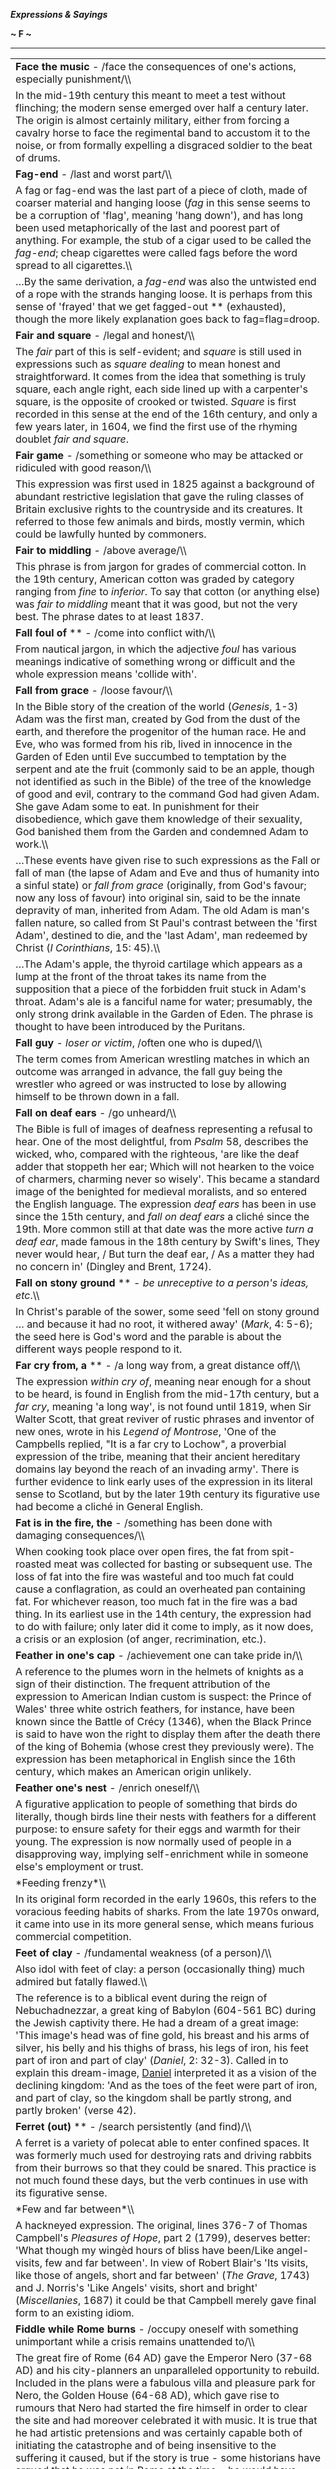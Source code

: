 */Expressions & Sayings/*

*~ F ~*

--------------

#+BEGIN_HTML
  <div align="center">
#+END_HTML

| *Face the music* - /face the consequences of one's actions, especially punishment/\\                                                                                                                                                                                                                                                                                                                                                                                                                                                                                                                                                                                                                                                                                                                                                                                                                                                                                                          |
|  In the mid-19th century this meant to meet a test without flinching; the modern sense emerged over half a century later. The origin is almost certainly military, either from forcing a cavalry horse to face the regimental band to accustom it to the noise, or from formally expelling a disgraced soldier to the beat of drums.                                                                                                                                                                                                                                                                                                                                                                                                                                                                                                                                                                                                                                                          |
| *Fag-end* - /last and worst part/\\                                                                                                                                                                                                                                                                                                                                                                                                                                                                                                                                                                                                                                                                                                                                                                                                                                                                                                                                                           |
|  A fag or fag-end was the last part of a piece of cloth, made of coarser material and hanging loose (/fag/ in this sense seems to be a corruption of 'flag', meaning 'hang down'), and has long been used metaphorically of the last and poorest part of anything. For example, the stub of a cigar used to be called the /fag-end/; cheap cigarettes were called fags before the word spread to all cigarettes.\\                                                                                                                                                                                                                                                                                                                                                                                                                                                                                                                                                                            |
|  ...By the same derivation, a /fag-end/ was also the untwisted end of a rope with the strands hanging loose. It is perhaps from this sense of 'frayed' that we get fagged-out ** (exhausted), though the more likely explanation goes back to fag=flag=droop.                                                                                                                                                                                                                                                                                                                                                                                                                                                                                                                                                                                                                                                                                                                                 |
| *Fair and square* - /legal and honest/\\                                                                                                                                                                                                                                                                                                                                                                                                                                                                                                                                                                                                                                                                                                                                                                                                                                                                                                                                                      |
|  The /fair/ part of this is self-evident; and /square/ is still used in expressions such as /square dealing/ to mean honest and straightforward. It comes from the idea that something is truly square, each angle right, each side lined up with a carpenter's square, is the opposite of crooked or twisted. /Square/ is first recorded in this sense at the end of the 16th century, and only a few years later, in 1604, we find the first use of the rhyming doublet /fair and square/.                                                                                                                                                                                                                                                                                                                                                                                                                                                                                                  |
| *Fair game* - /something or someone who may be attacked or ridiculed with good reason/\\                                                                                                                                                                                                                                                                                                                                                                                                                                                                                                                                                                                                                                                                                                                                                                                                                                                                                                      |
|  This expression was first used in 1825 against a background of abundant restrictive legislation that gave the ruling classes of Britain exclusive rights to the countryside and its creatures. It referred to those few animals and birds, mostly vermin, which could be lawfully hunted by commoners.                                                                                                                                                                                                                                                                                                                                                                                                                                                                                                                                                                                                                                                                                       |
| *Fair to middling* - /above average/\\                                                                                                                                                                                                                                                                                                                                                                                                                                                                                                                                                                                                                                                                                                                                                                                                                                                                                                                                                        |
|  This phrase is from jargon for grades of commercial cotton. In the 19th century, American cotton was graded by category ranging from /fine/ to /inferior/. To say that cotton (or anything else) was /fair to middling/ meant that it was good, but not the very best. The phrase dates to at least 1837.                                                                                                                                                                                                                                                                                                                                                                                                                                                                                                                                                                                                                                                                                    |
| *Fall foul of* ** - /come into conflict with/\\                                                                                                                                                                                                                                                                                                                                                                                                                                                                                                                                                                                                                                                                                                                                                                                                                                                                                                                                               |
|  From nautical jargon, in which the adjective /foul/ has various meanings indicative of something wrong or difficult and the whole expression means 'collide with'.                                                                                                                                                                                                                                                                                                                                                                                                                                                                                                                                                                                                                                                                                                                                                                                                                           |
| *Fall from grace* - /loose favour/\\                                                                                                                                                                                                                                                                                                                                                                                                                                                                                                                                                                                                                                                                                                                                                                                                                                                                                                                                                          |
|  In the Bible story of the creation of the world (/Genesis/, 1-3) Adam was the first man, created by God from the dust of the earth, and therefore the progenitor of the human race. He and Eve, who was formed from his rib, lived in innocence in the Garden of Eden until Eve succumbed to temptation by the serpent and ate the fruit (commonly said to be an apple, though not identified as such in the Bible) of the tree of the knowledge of good and evil, contrary to the command God had given Adam. She gave Adam some to eat. In punishment for their disobedience, which gave them knowledge of their sexuality, God banished them from the Garden and condemned Adam to work.\\                                                                                                                                                                                                                                                                                                |
|  ...These events have given rise to such expressions as the Fall or fall of man (the lapse of Adam and Eve and thus of humanity into a sinful state) or /fall from grace/ (originally, from God's favour; now any loss of favour) into original sin, said to be the innate depravity of man, inherited from Adam. The old Adam is man's fallen nature, so called from St Paul's contrast between the 'first Adam', destined to die, and the 'last Adam', man redeemed by Christ (/I Corinthians/, 15: 45).\\                                                                                                                                                                                                                                                                                                                                                                                                                                                                                  |
|  ...The Adam's apple, the thyroid cartilage which appears as a lump at the front of the throat takes its name from the supposition that a piece of the forbidden fruit stuck in Adam's throat. Adam's ale is a fanciful name for water; presumably, the only strong drink available in the Garden of Eden. The phrase is thought to have been introduced by the Puritans.                                                                                                                                                                                                                                                                                                                                                                                                                                                                                                                                                                                                                     |
| *Fall guy* - /loser or victim/, /often one who is duped/\\                                                                                                                                                                                                                                                                                                                                                                                                                                                                                                                                                                                                                                                                                                                                                                                                                                                                                                                                    |
|  The term comes from American wrestling matches in which an outcome was arranged in advance, the fall guy being the wrestler who agreed or was instructed to lose by allowing himself to be thrown down in a fall.                                                                                                                                                                                                                                                                                                                                                                                                                                                                                                                                                                                                                                                                                                                                                                            |
| *Fall on deaf ears* - /go unheard/\\                                                                                                                                                                                                                                                                                                                                                                                                                                                                                                                                                                                                                                                                                                                                                                                                                                                                                                                                                          |
|  The Bible is full of images of deafness representing a refusal to hear. One of the most delightful, from /Psalm/ 58, describes the wicked, who, compared with the righteous, 'are like the deaf adder that stoppeth her ear; Which will not hearken to the voice of charmers, charming never so wisely'. This became a standard image of the benighted for medieval moralists, and so entered the English language. The expression /deaf ears/ has been in use since the 15th century, and /fall on deaf ears/ a cliché since the 19th. More common still at that date was the more active /turn a deaf ear/, made famous in the 18th century by Swift's lines, They never would hear, / But turn the deaf ear, / As a matter they had no concern in' (Dingley and Brent, 1724).                                                                                                                                                                                                             |
| *Fall on stony ground* ** - /be unreceptive to a person's ideas, etc/.\\                                                                                                                                                                                                                                                                                                                                                                                                                                                                                                                                                                                                                                                                                                                                                                                                                                                                                                                      |
|  In Christ's parable of the sower, some seed 'fell on stony ground ... and because it had no root, it withered away' (/Mark/, 4: 5-6); the seed here is God's word and the parable is about the different ways people respond to it.                                                                                                                                                                                                                                                                                                                                                                                                                                                                                                                                                                                                                                                                                                                                                          |
| *Far cry from, a* ** - /a long way from, a great distance off/\\                                                                                                                                                                                                                                                                                                                                                                                                                                                                                                                                                                                                                                                                                                                                                                                                                                                                                                                              |
|  The expression /within cry of/, meaning near enough for a shout to be heard, is found in English from the mid-17th century, but a /far cry/, meaning 'a long way', is not found until 1819, when Sir Walter Scott, that great reviver of rustic phrases and inventor of new ones, wrote in his /Legend of Montrose/, 'One of the Campbells replied, "It is a far cry to Lochow", a proverbial expression of the tribe, meaning that their ancient hereditary domains lay beyond the reach of an invading army'. There is further evidence to link early uses of the expression in its literal sense to Scotland, but by the later 19th century its figurative use had become a cliché in General English.                                                                                                                                                                                                                                                                                    |
| *Fat is in the fire, the* - /something has been done with damaging consequences/\\                                                                                                                                                                                                                                                                                                                                                                                                                                                                                                                                                                                                                                                                                                                                                                                                                                                                                                            |
|  When cooking took place over open fires, the fat from spit-roasted meat was collected for basting or subsequent use. The loss of fat into the fire was wasteful and too much fat could cause a conflagration, as could an overheated pan containing fat. For whichever reason, too much fat in the fire was a bad thing. In its earliest use in the 14th century, the expression had to do with failure; only later did it come to imply, as it now does, a crisis or an explosion (of anger, recrimination, etc.).                                                                                                                                                                                                                                                                                                                                                                                                                                                                          |
| *Feather in one's cap* - /achievement one can take pride in/\\                                                                                                                                                                                                                                                                                                                                                                                                                                                                                                                                                                                                                                                                                                                                                                                                                                                                                                                                |
|  A reference to the plumes worn in the helmets of knights as a sign of their distinction. The frequent attribution of the expression to American Indian custom is suspect: the Prince of Wales' three white ostrich feathers, for instance, have been known since the Battle of Crécy (1346), when the Black Prince is said to have won the right to display them after the death there of the king of Bohemia (whose crest they previously were). The expression has been metaphorical in English since the 16th century, which makes an American origin unlikely.                                                                                                                                                                                                                                                                                                                                                                                                                           |
| *Feather one's nest* - /enrich oneself/\\                                                                                                                                                                                                                                                                                                                                                                                                                                                                                                                                                                                                                                                                                                                                                                                                                                                                                                                                                     |
|  A figurative application to people of something that birds do literally, though birds line their nests with feathers for a different purpose: to ensure safety for their eggs and warmth for their young. The expression is now normally used of people in a disapproving way, implying self-enrichment while in someone else's employment or trust.                                                                                                                                                                                                                                                                                                                                                                                                                                                                                                                                                                                                                                         |
| *Feeding frenzy*\\                                                                                                                                                                                                                                                                                                                                                                                                                                                                                                                                                                                                                                                                                                                                                                                                                                                                                                                                                                            |
|  In its original form recorded in the early 1960s, this refers to the voracious feeding habits of sharks. From the late 1970s onward, it came into use in its more general sense, which means furious commercial competition.                                                                                                                                                                                                                                                                                                                                                                                                                                                                                                                                                                                                                                                                                                                                                                 |
| *Feet of clay* - /fundamental weakness (of a person)/\\                                                                                                                                                                                                                                                                                                                                                                                                                                                                                                                                                                                                                                                                                                                                                                                                                                                                                                                                       |
|  Also idol with feet of clay: a person (occasionally thing) much admired but fatally flawed.\\                                                                                                                                                                                                                                                                                                                                                                                                                                                                                                                                                                                                                                                                                                                                                                                                                                                                                                |
|  The reference is to a biblical event during the reign of Nebuchadnezzar, a great king of Babylon (604-561 BC) during the Jewish captivity there. He had a dream of a great image: 'This image's head was of fine gold, his breast and his arms of silver, his belly and his thighs of brass, his legs of iron, his feet part of iron and part of clay' (/Daniel/, 2: 32-3). Called in to explain this dream-image, [[http://users.tinyonline.co.uk/gswithenbank/sayingsd.htm#Daniel%20in%20the%20lion's%20den][Daniel]] interpreted it as a vision of the declining kingdom: 'And as the toes of the feet were part of iron, and part of clay, so the kingdom shall be partly strong, and partly broken' (verse 42).                                                                                                                                                                                                                                                                         |
| *Ferret (out)* ** - /search persistently (and find)/\\                                                                                                                                                                                                                                                                                                                                                                                                                                                                                                                                                                                                                                                                                                                                                                                                                                                                                                                                        |
|  A ferret is a variety of polecat able to enter confined spaces. It was formerly much used for destroying rats and driving rabbits from their burrows so that they could be snared. This practice is not much found these days, but the verb continues in use with its figurative sense.                                                                                                                                                                                                                                                                                                                                                                                                                                                                                                                                                                                                                                                                                                      |
| *Few and far between*\\                                                                                                                                                                                                                                                                                                                                                                                                                                                                                                                                                                                                                                                                                                                                                                                                                                                                                                                                                                       |
|  A hackneyed expression. The original, lines 376-7 of Thomas Campbell's /Pleasures of Hope/, part 2 (1799), deserves better: 'What though my wingèd hours of bliss have been/Like angel-visits, few and far between'. In view of Robert Blair's 'Its visits, like those of angels, short and far between' (/The Grave/, 1743) and J. Norris's 'Like Angels' visits, short and bright' (/Miscellanies/, 1687) it could be that Campbell merely gave final form to an existing idiom.                                                                                                                                                                                                                                                                                                                                                                                                                                                                                                           |
| *Fiddle while Rome burns* - /occupy oneself with something unimportant while a crisis remains unattended to/\\                                                                                                                                                                                                                                                                                                                                                                                                                                                                                                                                                                                                                                                                                                                                                                                                                                                                                |
|  The great fire of Rome (64 AD) gave the Emperor Nero (37-68 AD) and his city-planners an unparalleled opportunity to rebuild. Included in the plans were a fabulous villa and pleasure park for Nero, the Golden House (64-68 AD), which gave rise to rumours that Nero had started the fire himself in order to clear the site and had moreover celebrated it with music. It is true that he had artistic pretensions and was certainly capable both of initiating the catastrophe and of being insensitive to the suffering it caused, but if the story is true - some historians have argued that he was not in Rome at the time - he would have played a lyre (forerunner of the modern violin and used as an accompaniment to song), not a fiddle.                                                                                                                                                                                                                                      |
| *Field-day* - /period of excitement, success and freedom from restraint/\\                                                                                                                                                                                                                                                                                                                                                                                                                                                                                                                                                                                                                                                                                                                                                                                                                                                                                                                    |
|  This is now not quite what the original was - a day on which troops, after much training and practice, were drawn up for review and exercise in field (i.e. battlefield) tactics and manoeuvres, watched by high-ranking officers and other visitors, in what was intended to be a brilliant and noisy display with plenty of dashing movement.                                                                                                                                                                                                                                                                                                                                                                                                                                                                                                                                                                                                                                              |
| *Fifth column* - /traitors; people within a country, organisation, etc. who secretly work against it/\\                                                                                                                                                                                                                                                                                                                                                                                                                                                                                                                                                                                                                                                                                                                                                                                                                                                                                       |
|  Popularised by Ernest Hemingway's play /The Fifth Column/ (1938), the expression was first used two years previously in a radio broadcast by the fascist General Mola during the Spanish Civil War. While besieging Madrid with an army of four columns of troops he claimed that he also had a 'fifth column' in the shape of the citizens of the city who were ready to rise up in his support.                                                                                                                                                                                                                                                                                                                                                                                                                                                                                                                                                                                            |
| *Fight like Kilkenny cats* - /fight to the end, with no holds barred/\\                                                                                                                                                                                                                                                                                                                                                                                                                                                                                                                                                                                                                                                                                                                                                                                                                                                                                                                       |
|  The connection between fighting and Kilkenny cats is obscure, From the Norman period until 1843, the Irish town of Kilkenny was divided into Englishtown and Irishtown, with much strife between the two. One theory harks back to a legendary battle between a thousand cats from Kilkenny and a thousand cats from other parts of Ireland. In the night-long battle all the Kilkenny cats survived victorious, while all the others perished. Another more popular theory dates from about 1800, when Kilkenny was occupied by a group of Hessian mercenaries in British government service, some of whom, bored and with nothing better to do, tied two cats to a clothes line by their tails and sat back to enjoy the feline fight. The soldiers had no time to release the cats when an officer approached to investigate the noise, so they cut the animals free by severing their tails. The officer was told that the cats had fought so fiercely that only their tails remained.   |
| *Fill/Fit the bill* - /meet the requirements/\\                                                                                                                                                                                                                                                                                                                                                                                                                                                                                                                                                                                                                                                                                                                                                                                                                                                                                                                                               |
|  /Bill/ here means poster, as it often does. The whole expression originated in America, where a famous performer whose name appeared in large letters on a theatre-bill to the exclusion of all others literally 'filled' the bill. The meaning (originally, 'have importance') shifted over the years, as frequently happens, as the phrase moved from theatrical circles that understood its origins to a wider public which did not.                                                                                                                                                                                                                                                                                                                                                                                                                                                                                                                                                      |
| *Filthy lucre* ** - /money/\\                                                                                                                                                                                                                                                                                                                                                                                                                                                                                                                                                                                                                                                                                                                                                                                                                                                                                                                                                                 |
|  Now a jocular term, it is from the Bible (/Titus/, 1: 11) where it is a translation of the Greek for 'dishonourable gain'. /Lucre/ is obsolete, though /lucrative/ (providing gain) is still common.                                                                                                                                                                                                                                                                                                                                                                                                                                                                                                                                                                                                                                                                                                                                                                                         |
| *Fingers crossed* - /hoping for luck or a happy outcome/\\                                                                                                                                                                                                                                                                                                                                                                                                                                                                                                                                                                                                                                                                                                                                                                                                                                                                                                                                    |
|  Crossing one's fingers is a quick and easy way of making the sign of the cross to shield oneself from diabolic powers. It is also easy to keep them crossed, thus ensuring lasting protection from the devil's tricks.                                                                                                                                                                                                                                                                                                                                                                                                                                                                                                                                                                                                                                                                                                                                                                       |
| *Firing on all cylinders* - /working or operating at full strength/\\                                                                                                                                                                                                                                                                                                                                                                                                                                                                                                                                                                                                                                                                                                                                                                                                                                                                                                                         |
|  Literally used of an internal combustion engine.                                                                                                                                                                                                                                                                                                                                                                                                                                                                                                                                                                                                                                                                                                                                                                                                                                                                                                                                             |
| *First-rate* ** - /of the best quality/\\                                                                                                                                                                                                                                                                                                                                                                                                                                                                                                                                                                                                                                                                                                                                                                                                                                                                                                                                                     |
|  Warships used to be classified according to six divisions called 'rates', in the sense of kinds or sorts, depending on the number of guns they carried. A ship 'of the first rate' belonged to the highest of these divisions and was therefore among the most powerful. This phrase became shorter as it passed from naval into general use.                                                                                                                                                                                                                                                                                                                                                                                                                                                                                                                                                                                                                                                |
| *Fit as a fiddle* - /in very good health/\\                                                                                                                                                                                                                                                                                                                                                                                                                                                                                                                                                                                                                                                                                                                                                                                                                                                                                                                                                   |
|  /Fit/ has had this sense of 'in good condition' only since the 19th century. Before that, it meant only 'convenient, becoming, right and proper' (i.e. fitting), which explains why the earliest recorded form of this expression (1595) is 'as right as a fiddle'. One can only guess why a fiddle was thought to be particularly fit in this sense: perhaps because it was a piece of skilled craftsmanship and therefore to be admired, or because its playing required dexterity. People used to say that a person who was liked had a face 'made of a fiddle': they meant that it was always wreathed in smiles, as a fiddle has a much-curled shape. The origins of the modern expression probably lie somewhere among these associations, assisted - as is often the case with popular expressions - by alliteration.                                                                                                                                                                 |
| *Flavour of the month* - /something temporarily in fashion or popularity/\\                                                                                                                                                                                                                                                                                                                                                                                                                                                                                                                                                                                                                                                                                                                                                                                                                                                                                                                   |
|  American ice cream parlours, certainly by the 1950s, encouraged their customers to eat more (by lowering the price in a promotion) and try new flavours (by featuring a less known one) with a /flavour of the month/. This has been a widespread marketing ploy in recent decades in many fields.                                                                                                                                                                                                                                                                                                                                                                                                                                                                                                                                                                                                                                                                                           |
| *Flea in one's ear, (get) a* ** - /(receive a verbal rebuke/\\                                                                                                                                                                                                                                                                                                                                                                                                                                                                                                                                                                                                                                                                                                                                                                                                                                                                                                                                |
|  From the discomfort experienced by animals, especially dogs and cats scratching themselves to relieve the irritation of fleas biting or moving inside their ears. There is an obvious metaphorical link between the unpleasantness of such a nuisance and that of a word or rebuke in a person's ear.\\                                                                                                                                                                                                                                                                                                                                                                                                                                                                                                                                                                                                                                                                                      |
|  ...A flea-bite (trifling matter), on the other hand, is of little consequence compared with the bites of other creatures.                                                                                                                                                                                                                                                                                                                                                                                                                                                                                                                                                                                                                                                                                                                                                                                                                                                                    |
| *Flea market*\\                                                                                                                                                                                                                                                                                                                                                                                                                                                                                                                                                                                                                                                                                                                                                                                                                                                                                                                                                                               |
|  The origin of this term, which first appeared in English in the 1920's, most probably lies in Paris, where /Le Marche aux Puces/ (literally, 'market of the fleas') was a popular shopping venue. /Le Marche aux Puces/ took its name from the semi-humorous (and probably at least partly accurate) popular perception that the market's ragtag goods were more than likely to be infested with fleas.                                                                                                                                                                                                                                                                                                                                                                                                                                                                                                                                                                                      |
| *Flog a dead horse* - /act to no good effect, often on something that is already settled, worn-out, etc./\\                                                                                                                                                                                                                                                                                                                                                                                                                                                                                                                                                                                                                                                                                                                                                                                                                                                                                   |
|  Because a dead horse was useless and could no longer be worked for profit, seamen used to describe as 'dead-horse time' the period of usually a month for which they were paid in advance when signing on. Perhaps having spent all the money before setting sail, they felt they were then working for nothing. Be that as it may, they certainly celebrated the end of the dead-horse month and the beginning of a new pay period by parading an effigy of a horse round the ship or hauling one up a mast.\\                                                                                                                                                                                                                                                                                                                                                                                                                                                                              |
|  /...Flogging a dead horse/ was therefore working (expending energy, as one does in flogging) for nothing, so to speak. Or perhaps officers, who had the power to punish seamen by flogging, used the term to describe their exasperation: getting good or extra work out of a crew that was still working off its dead-horse time was /flogging the dead horse/.                                                                                                                                                                                                                                                                                                                                                                                                                                                                                                                                                                                                                             |
| *Flotsam and jetsam* - /odds and ends/\\                                                                                                                                                                                                                                                                                                                                                                                                                                                                                                                                                                                                                                                                                                                                                                                                                                                                                                                                                      |
|  This expression comes from ancient maritime law, where flotsam, from the French /floter/, to float, is salvage found floating on the waves, and jetsam, a shortening of jettison, that which has been deliberately thrown overboard. By the 19th century this had come to be a cliché for odds and ends, with terms such as /human flotsam/, a popular term to describe the outcasts of society in modern times.                                                                                                                                                                                                                                                                                                                                                                                                                                                                                                                                                                             |
| *Flutter the dovecotes* - /cause an outburst of anxiety or excitement/\\                                                                                                                                                                                                                                                                                                                                                                                                                                                                                                                                                                                                                                                                                                                                                                                                                                                                                                                      |
|  This may have been an everyday expression when pigeons were much eaten as food, dovecotes were common and a disturbance would cause their occupants to flutter away, or it may have been invented by Shakespeare: 'like an eagle in a dove-cote I/Fluttered your Volscians' (/Coriolanus/, V, 6, lines 115-6).                                                                                                                                                                                                                                                                                                                                                                                                                                                                                                                                                                                                                                                                               |
| *Fly a kite* - /express an opinion or proposal to test opinion and gauge opposition or support/\\                                                                                                                                                                                                                                                                                                                                                                                                                                                                                                                                                                                                                                                                                                                                                                                                                                                                                             |
|  /Kite/ used to be stock exchange and commercial slang for an accommodation bill, a bill of exchange not representing an actual commercial transaction but drawn up for the purpose of raising money on credit with no capital as security. A person who raised funds in this way was therefore said to be /flying a kite/. The modern meaning, however, does not appear to relate to this but to be a separate metaphor from the idea of 'seeing how the wind blows' (which is what one does in flying a real kite), i.e. finding out in what direction things are tending.                                                                                                                                                                                                                                                                                                                                                                                                                  |
| *Fly-by-night* - /unreliable or untrustworthy person/\\                                                                                                                                                                                                                                                                                                                                                                                                                                                                                                                                                                                                                                                                                                                                                                                                                                                                                                                                       |
|  The term goes back to the idea of witches flying on their broomsticks by night and has had a number of meanings over the centuries (e.g. a wheeled sedan chair in Regency times). The current meaning has to do with fleeing overnight, the sort of thing a swindler might do. Indeed the term is sometimes used for a defaulting debtor.                                                                                                                                                                                                                                                                                                                                                                                                                                                                                                                                                                                                                                                    |
| *Fly in the face of* - /go against accepted wisdom, knowledge or common practice/\\                                                                                                                                                                                                                                                                                                                                                                                                                                                                                                                                                                                                                                                                                                                                                                                                                                                                                                           |
|  An expression in use from the 19th century and probably even earlier, from falconry, where the allusion is to a falcon or other bird of prey flying at the face of its master instead of settling on the falconer's gauntlet.                                                                                                                                                                                                                                                                                                                                                                                                                                                                                                                                                                                                                                                                                                                                                                |
| *Fly in the ointment* ** - /small disadvantage in otherwise happy circumstances/\\                                                                                                                                                                                                                                                                                                                                                                                                                                                                                                                                                                                                                                                                                                                                                                                                                                                                                                            |
|  An Old Testament allusion from about the 4th century BC: 'Dead flies cause the ointment of the apothecary to send forth a stinking savour: so doth a little folly him that is in reputation for wisdom and honour' (/Ecclesiastes/, 10: 1).                                                                                                                                                                                                                                                                                                                                                                                                                                                                                                                                                                                                                                                                                                                                                  |
| *Fly off the handle* - /lose one's temper/\\                                                                                                                                                                                                                                                                                                                                                                                                                                                                                                                                                                                                                                                                                                                                                                                                                                                                                                                                                  |
|  Either from the loss of control, and possible danger, when the head of an axe works loose and flies off the handle as the axe is swung, or from the user's exasperation when this happens - as was likely when axe-handles were home-made in American pioneering days. It is one of several expressions reflecting that country's comparatively recent history of forest clearance as a prerequisite of settlement and farming.                                                                                                                                                                                                                                                                                                                                                                                                                                                                                                                                                              |
| *Flying saucer* - /unidentified flying object/\\                                                                                                                                                                                                                                                                                                                                                                                                                                                                                                                                                                                                                                                                                                                                                                                                                                                                                                                                              |
|  The modern phenomenon of UFO sightings dates to 1947. Curiously, before this date no one ever reported seeing such an object. There were science fiction tales of alien beings, but the phenomenon of 'sighting' them did not exist.\\                                                                                                                                                                                                                                                                                                                                                                                                                                                                                                                                                                                                                                                                                                                                                       |
|  ...All that changed on 24 June 1947. On that day, American pilot Kenneth Arnold reported seeing several high-speed unidentified flying objects near Mount Rainier in Washington state. On 8 July, the world was introduced to the term /flying saucer/ by journalists who were describing Arnold's sighting and the spate of copycat sightings that followed in its wake.\\                                                                                                                                                                                                                                                                                                                                                                                                                                                                                                                                                                                                                  |
|  ...Interestingly, Arnold never claimed to have seen saucer-shaped objects. The objects he described were more like a boomerang or flying wing. The term arose because Arnold described the motion of the objects to reporters as erratic, 'like a saucer if you skip it across the water.' Oregon journalist Bill Bequette, who first interviewed Arnold, misinterpreted this to mean the objects were saucer-shaped. Bequette filed his story with the Associated Press and soon newspapers across America were telling the tale of the 'flying disks.' Two weeks later, the /London Times/ was the first to actually use the term /flying saucer/.\\                                                                                                                                                                                                                                                                                                                                       |
|  ...Arnold tried to correct the error, but it was too late. The idea of saucer-shaped alien craft had wormed its way into the public consciousness and subsequent 'sightings' dutifully conformed to the saucer-shaped prototype of a proper alien craft.                                                                                                                                                                                                                                                                                                                                                                                                                                                                                                                                                                                                                                                                                                                                     |
| *Fool's gold* - /false prospect of wealth; swindle/\\                                                                                                                                                                                                                                                                                                                                                                                                                                                                                                                                                                                                                                                                                                                                                                                                                                                                                                                                         |
|  The name originally given to iron pyrite because of its yellow colour. It may have been coined after Frobisher's three expeditions in search of the North-West Passage in the 1570s, when cargoes of ore containing the substance were brought back in the mistaken belief that they contained gold, but it is not recorded in writing until much later and may therefore have been a subsequent coinage.                                                                                                                                                                                                                                                                                                                                                                                                                                                                                                                                                                                    |
| *Fool's paradise* - /state of illusory happiness/\\                                                                                                                                                                                                                                                                                                                                                                                                                                                                                                                                                                                                                                                                                                                                                                                                                                                                                                                                           |
|  Medieval Christian (Roman Catholic) theologians considered the problem of the souls of the mentally deficient, who could not be held responsible for their actions during their lives. It was decided that after death they could not be punished in purgatory, yet they were not fitted for heaven, so they were destined for a special [[http://users.tinyonline.co.uk/gswithenbank/sayingsi.htm#In%20limbo][limbo]] or Paradise of Fools. The term has been metaphorical since the 15th century and has long since lost whatever theological sense it had.                                                                                                                                                                                                                                                                                                                                                                                                                                |
| *Fools rush in where angels fear to tread*\\                                                                                                                                                                                                                                                                                                                                                                                                                                                                                                                                                                                                                                                                                                                                                                                                                                                                                                                                                  |
|  From Alexander Pope's /Essay on Criticism/ (1711), line 625.                                                                                                                                                                                                                                                                                                                                                                                                                                                                                                                                                                                                                                                                                                                                                                                                                                                                                                                                 |
| *Footloose and fancy free* - /free from care and responsibility/\\                                                                                                                                                                                                                                                                                                                                                                                                                                                                                                                                                                                                                                                                                                                                                                                                                                                                                                                            |
|  /Footloose/ describes someone who, without responsibilities to restrain him, can wander wherever he wishes. If that person is also /fancy free/, he has a free heart, having no sweetheart to tie him down. The word /fancy/ originally meant 'fantasy' or 'imagination' before coming to mean 'whim' and finally 'love'. The phrase is appealing because of the alliteration and the balance of the two words.                                                                                                                                                                                                                                                                                                                                                                                                                                                                                                                                                                              |
| *Foot the bill* ** - /pay the bill/\\                                                                                                                                                                                                                                                                                                                                                                                                                                                                                                                                                                                                                                                                                                                                                                                                                                                                                                                                                         |
|  /Footing/ was the act of adding up figures in a list and placing a total at the foot of the column. It was polite to ask a customer to /foot/ ** /the bill/ (check the arithmetic) as a euphemism for 'pay the bill'. In time, the euphemistic sense dropped away.                                                                                                                                                                                                                                                                                                                                                                                                                                                                                                                                                                                                                                                                                                                           |
| *For the high jump* ** - /required to face punishment or reprimand/\\                                                                                                                                                                                                                                                                                                                                                                                                                                                                                                                                                                                                                                                                                                                                                                                                                                                                                                                         |
|  A development, probably via military slang, from an earlier meaning, which simply had to do with facing a difficulty. The origin is in steeplechasing, in which a /high jump/ is a major obstacle.                                                                                                                                                                                                                                                                                                                                                                                                                                                                                                                                                                                                                                                                                                                                                                                           |
| *Forbidden fruit* - /anything tempting but prohibited/\\                                                                                                                                                                                                                                                                                                                                                                                                                                                                                                                                                                                                                                                                                                                                                                                                                                                                                                                                      |
|  Explained under [[http://users.tinyonline.co.uk/gswithenbank/sayingsf.htm#Fall%20from%20grace][Fall from grace]].                                                                                                                                                                                                                                                                                                                                                                                                                                                                                                                                                                                                                                                                                                                                                                                                                                                                            |
| *Foregone conclusion* - /something bound to happen; a result that might have been foreseen/\\                                                                                                                                                                                                                                                                                                                                                                                                                                                                                                                                                                                                                                                                                                                                                                                                                                                                                                 |
|  A Shakespearean coinage (/Othello/, III, 3, line 434), except that Shakespeare was referring to something that had already actually happened ('gone' or occurred before).                                                                                                                                                                                                                                                                                                                                                                                                                                                                                                                                                                                                                                                                                                                                                                                                                    |
| *Fork out/up* - /pay, contribute (money)/\\                                                                                                                                                                                                                                                                                                                                                                                                                                                                                                                                                                                                                                                                                                                                                                                                                                                                                                                                                   |
|  In slang, from the late 17th century, the 'forks' were the forefinger and middle finger and the verb 'to fork' was to pickpocket, especially by inserting the two 'forks' into a victim's pocket. In standard English, a fork is, among other things, a bifurcation, v-shape or division into two branches, and it is easy to see why this came to be applied to the first two fingers of the hand. To /fork/ /out/ (now colloquial rather than slang) developed naturally from the basic idea of fingering money and bringing it out of a pocket.                                                                                                                                                                                                                                                                                                                                                                                                                                           |
| *Forlorn hope* - /faint hope/\\                                                                                                                                                                                                                                                                                                                                                                                                                                                                                                                                                                                                                                                                                                                                                                                                                                                                                                                                                               |
|  On the face of it this is a curious expression because 'forlorn' does not normally mean 'faint'; it means 'miserable, lonely, forsaken or sad'. The explanation is that a /forlorn hope/ was originally a body of troops chosen to spearhead an attack. The rather odd name was an adaptation of the Dutch 'verloren hoop' (literally, 'lost troop'), a term that implied that the soldiers selected for this troop had faint hope of success. The English version meant the same, which is why a term that originally had nothing to do with forlornness or hope now means what it does.                                                                                                                                                                                                                                                                                                                                                                                                    |
| *Forty winks* - /a short nap/\\                                                                                                                                                                                                                                                                                                                                                                                                                                                                                                                                                                                                                                                                                                                                                                                                                                                                                                                                                               |
|  Forty used to be not only a precise number but also an indefinite term for a large number. There are frequent biblical references to 'forty days' that mean no more than 'for a long time', and because of this frequency the number 40 came to have an almost sacrosanct quality. It is probably this sense, jocularly applied, that lies behind 'forty winks', a wink itself being a short spell of sleep.                                                                                                                                                                                                                                                                                                                                                                                                                                                                                                                                                                                 |
| *Four-flusher* - /a swindler, a pretender, a bluffer/\\                                                                                                                                                                                                                                                                                                                                                                                                                                                                                                                                                                                                                                                                                                                                                                                                                                                                                                                                       |
|  This American expression has been in use since about 1904 and originated in the game of stud poker. The verb /four-flush/, meaning 'to bluff', preceded the noun and first appeared around 1887. A /flush/ in poker is a very good, and potentially winning, hand consisting of five cards all of one suit. To /four-flush/ in poker is to pretend to have a five-card flush when you really only have four cards of one suit, the object being to intimidate one's opponents into giving up and allowing you to win with an inferior hand. /Four-flushing/ is considered a cheap and tacky tactic, so it's no wonder that the term /four-flusher/ spread beyond the poker table and became a vivid epithet for a trickster who only pretends to have what it takes.                                                                                                                                                                                                                         |
| *Fourth Estate, the* - /journalists/\\                                                                                                                                                                                                                                                                                                                                                                                                                                                                                                                                                                                                                                                                                                                                                                                                                                                                                                                                                        |
|  In rather dated terminology the three estates of the realm are the three bodies of people who constitute Parliament: the Lords Spiritual (archbishops and bishops) and Lords Temporal (hereditary and life peers) who form the House of Lords, and the Third Estate - elected representatives - who form the House of Commons. The Fourth Estate, now often spelt without capital letters, is the name for the press said to have been coined by Edmund Burke (1729-97), the philosopher and parliamentarian, when remarking that the Press Gallery in the House of Commons was more important than the other three estates.                                                                                                                                                                                                                                                                                                                                                                 |
| *Fred Karno's Army* ** - /(comically) shambolic organisation/\\                                                                                                                                                                                                                                                                                                                                                                                                                                                                                                                                                                                                                                                                                                                                                                                                                                                                                                                               |
|  Fred Karno was the stage name of Fred Westcott, a British acrobat turned impresario who during the late 19th and early 20th centuries formed famous troupes of comedians to perform on the music-hall circuits that stretched across Britain. His companies specialised in sketches of a broad, slapstick, often mimetic kind. Karno was therefore well known, his name synonymous with uproarious disorganisation. At the time of World War I. /Fred Karno's Army/ was the good-natured, slightly cynical nickname adopted - and celebrated in marching song - by the huge volunteer army which rushed to join up during the early months of the war in response to public appeal, were trained in often makeshift circumstances, and retained a cheerful irreverence. Their name is still used, though no longer confined to military contexts.                                                                                                                                            |
| *French leave* - /leave or absence without permission/\\                                                                                                                                                                                                                                                                                                                                                                                                                                                                                                                                                                                                                                                                                                                                                                                                                                                                                                                                      |
|  Originally a term describing a custom, prevalent in France in the 18th century but regarded in England as impolite, of leaving a social function without saying farewell to one's host or hostess. It is now used of any unauthorised absence or departure, e.g. from one's place of work.                                                                                                                                                                                                                                                                                                                                                                                                                                                                                                                                                                                                                                                                                                   |
| *Fresh as a daisy* - /not tired/\\                                                                                                                                                                                                                                                                                                                                                                                                                                                                                                                                                                                                                                                                                                                                                                                                                                                                                                                                                            |
|  This comes from the fanciful assumption that the daisy is never tired because it 'sleeps' regularly, closing at sunset and opening in the morning. The name of the daisy in fact comes from the Old English for 'day's eye', from its opening with the sun as the human eye opens in the morning. Perhaps its petals, which close over its bright centre at the end of the day, were also thought to resemble human eyelashes.                                                                                                                                                                                                                                                                                                                                                                                                                                                                                                                                                               |
| *Fresh fields* - /new opportunities/\\                                                                                                                                                                                                                                                                                                                                                                                                                                                                                                                                                                                                                                                                                                                                                                                                                                                                                                                                                        |
|  John Milton actually wrote 'Tomorrow to fresh woods and pastures new' as the final line of /Lycidas/, but the misquotation is firmly established. See [[http://users.tinyonline.co.uk/gswithenbank/sayingsp.htm#Pastures%20new][Pastures new]].                                                                                                                                                                                                                                                                                                                                                                                                                                                                                                                                                                                                                                                                                                                                              |
| *Freudian slip*\\                                                                                                                                                                                                                                                                                                                                                                                                                                                                                                                                                                                                                                                                                                                                                                                                                                                                                                                                                                             |
|  Sigmund Freud (1856-1939), Professor of Neurology at Vienna University from 1902-28 and one of the first great exponents of psychology, devised psychoanalysis as a system for treating neurosis. Much of his teaching was devoted to the relationship between the conscious mind and the unconscious, which he defined as a reservoir of sometimes primitive or anti-social instincts, thoughts, desires and emotions, some of which may be consciously or unconsciously suppressed in a way that may lead to neurotic symptoms.\\                                                                                                                                                                                                                                                                                                                                                                                                                                                          |
|  ...A /Freudian slip/ ** is an inadvertent remark, often a mispronunciation of a single word, which is thought (usually jocularly) to reveal what one really thinks, feels or is, as distinct from how one would like to appear. It gives a glimpse into the unconscious mind, revealing more than one intended.\\                                                                                                                                                                                                                                                                                                                                                                                                                                                                                                                                                                                                                                                                            |
|  ...The expression is a popular rather than a scientific one, though it accurately reflects Freud's view of the unconscious as the true source of mental energy.                                                                                                                                                                                                                                                                                                                                                                                                                                                                                                                                                                                                                                                                                                                                                                                                                              |
| *Friendly fire* - // /under fire from one's own forces/\\                                                                                                                                                                                                                                                                                                                                                                                                                                                                                                                                                                                                                                                                                                                                                                                                                                                                                                                                     |
|  This expression is familiar primarily to the military since at least the Vietnam War, and more widely since the Gulf War of 1991. However, being under fire from one's own side is as old as warfare itself. It certainly happened to Colonel Robert Munroe, a Scotsman in the middle of a battle in the 1620s. He was with a Scottish regiment that was serving under a Swedish commander. During one engagement, he found himself exposed not only to the fire of the enemy in front of him, but also to Swedish guns at his back. The guns were not sufficiently elevated, so the cannonballs from them fell short, killing Scottish soldiers, not the enemy.                                                                                                                                                                                                                                                                                                                             |
| *From pillar to post* - // /in a state of being harassed and badgered/\\                                                                                                                                                                                                                                                                                                                                                                                                                                                                                                                                                                                                                                                                                                                                                                                                                                                                                                                      |
|  Usually thought to be from real (royal) tennis, an old indoor version of the game, which involves toing and froing as /pillar to post/ may imply: /pillar/ and /post/ were features of the court and may have figured in a technical term for a certain type of shot. But the expression is ancient (at least early 15th century) and more common than one would expect of a phrase originating in limited aristocratic circles. For these reasons it may well have come rather from the medieval punishment of the pillory (pillar) and whipping-post; these were more in the public domain than real tennis and imply greater inconvenience.                                                                                                                                                                                                                                                                                                                                               |
| *From the sublime to the ridiculous*\\                                                                                                                                                                                                                                                                                                                                                                                                                                                                                                                                                                                                                                                                                                                                                                                                                                                                                                                                                        |
|  Adapted from Tom Paine's influential /The Age of Reason/ (1793): 'The sublime and the ridiculous are often so nearly related that it is difficult to class them separately. One step above the sublime makes the ridiculous, and one step above the ridiculous makes the sublime again'. Napoleon may have helped to popularise this idea in its more succinct modern form: he is reported as saying, in the year of the retreat from Moscow (1812), 'From the sublime to the ridiculous there is only one step'.                                                                                                                                                                                                                                                                                                                                                                                                                                                                            |
| *Full Monty* - /the whole thing/\\                                                                                                                                                                                                                                                                                                                                                                                                                                                                                                                                                                                                                                                                                                                                                                                                                                                                                                                                                            |
|  This British phrase has become popularised in America due to the film of the same name. It has been common in Britain since the 1980s. The earliest attested usage is from 1986 in the book /Street Talk, the Language of Coronation Street/ (Coronation Street being a popular British television [[http://users.tinyonline.co.uk/gswithenbank/sayingss.htm#Soap%20opera][soap opera]]). The origin of the phrase, however, is unknown, but there are probably as many suggestions as to its origin as there are for its American equivalent the whole nine yards. None of the following explanations, however, have any serious evidence to support them:\\                                                                                                                                                                                                                                                                                                                                |
|  *?* It refers to Field Marshal Montgomery's habit of meticulously planning his assaults, including intensive and detailed artillery preparations.\\                                                                                                                                                                                                                                                                                                                                                                                                                                                                                                                                                                                                                                                                                                                                                                                                                                          |
|  *?* It refers to Montgomery in full-dress uniform with all his medals.\\                                                                                                                                                                                                                                                                                                                                                                                                                                                                                                                                                                                                                                                                                                                                                                                                                                                                                                                     |
|  *?* It refers to Montgomery's habit of eating a large breakfast each morning.\\                                                                                                                                                                                                                                                                                                                                                                                                                                                                                                                                                                                                                                                                                                                                                                                                                                                                                                              |
|  *?* Breakfast, but not Montgomery's, instead it's the one served by Mrs Montague at The Lennox Cafe in Bognor Regis, West Sussex.\\                                                                                                                                                                                                                                                                                                                                                                                                                                                                                                                                                                                                                                                                                                                                                                                                                                                          |
|  *?* It refers to expensive formal clothing purchased at the tailor shop of Montague Burton.\\                                                                                                                                                                                                                                                                                                                                                                                                                                                                                                                                                                                                                                                                                                                                                                                                                                                                                                |
|  *?* It is gambler's slang derived from the game of Three-Card Monte.\\                                                                                                                                                                                                                                                                                                                                                                                                                                                                                                                                                                                                                                                                                                                                                                                                                                                                                                                       |
|  *?* It is a corruption of 'the full amount'.\\                                                                                                                                                                                                                                                                                                                                                                                                                                                                                                                                                                                                                                                                                                                                                                                                                                                                                                                                               |
|  *?* It derives from a television commercial for fruit juice in which an actor asks for, "the full Del Monte".\\                                                                                                                                                                                                                                                                                                                                                                                                                                                                                                                                                                                                                                                                                                                                                                                                                                                                              |
|  *?* Finally, it could come from Australian and New Zealand slang, a 'monty' being a bet (especially on a horse) that is a sure thing. This term from downunder dates to at least 1894 and may well be the actual origin of the phrase.                                                                                                                                                                                                                                                                                                                                                                                                                                                                                                                                                                                                                                                                                                                                                       |
| *Full of beans*\\                                                                                                                                                                                                                                                                                                                                                                                                                                                                                                                                                                                                                                                                                                                                                                                                                                                                                                                                                                             |
|  See [[http://users.tinyonline.co.uk/gswithenbank/sayingsb.htm#Bean-feast][Bean-feast]].                                                                                                                                                                                                                                                                                                                                                                                                                                                                                                                                                                                                                                                                                                                                                                                                                                                                                                      |

#+BEGIN_HTML
  </div>
#+END_HTML

#+BEGIN_HTML
  <div align="center">
#+END_HTML

| << [[http://users.tinyonline.co.uk/gswithenbank/sayingse.htm][E]]   | [[http://users.tinyonline.co.uk/gswithenbank/sayindex.htm][Main Index]]   | [[http://users.tinyonline.co.uk/gswithenbank/sayingsg.htm][G]] >>   |

#+BEGIN_HTML
  </div>
#+END_HTML

--------------

[[http://users.tinyonline.co.uk/gswithenbank/welcome.htm][Home]] ~
[[http://users.tinyonline.co.uk/gswithenbank/stories.htm][The Stories]]
~ [[http://users.tinyonline.co.uk/gswithenbank/divert.htm][Diversions]]
~ [[http://users.tinyonline.co.uk/gswithenbank/links.htm][Links]] ~
[[http://users.tinyonline.co.uk/gswithenbank/contact.htm][Contact]]

#+BEGIN_HTML
  <div id="diigo-chrome-installed" style="display: none;">
#+END_HTML

#+BEGIN_HTML
  </div>
#+END_HTML

#+BEGIN_HTML
  <div id="diigolet-notice" class="diigolet notice"
  style="display: none;">
#+END_HTML

#+BEGIN_HTML
  <div>
#+END_HTML

* *
Ok, done!

<<close>>

#+BEGIN_HTML
  </div>
#+END_HTML

#+BEGIN_HTML
  </div>
#+END_HTML

#+BEGIN_HTML
  <div id="diigolet-dlg-sticky" class="diigolet diigoletFN yellow"
  style="position: absolute; left: 100px; top: 100px; display: none;">
#+END_HTML

#+BEGIN_HTML
  <div id="diigolet-dlg-sticky-top" class="_dragHandle"
  style="cursor: move;">
#+END_HTML

<<diigolet-dlg-sticky-close>><<diigolet-dlg-sticky-color>>

#+BEGIN_HTML
  <div id="diigolet-dlg-sticky-currentColor" title="change color">
#+END_HTML

#+BEGIN_HTML
  </div>
#+END_HTML

#+BEGIN_HTML
  <div id="diigolet-dlg-sticky-colorPicker">
#+END_HTML

**********

#+BEGIN_HTML
  </div>
#+END_HTML

<<diigolet-dlg-sticky-addTab>>

#+BEGIN_HTML
  </div>
#+END_HTML

#+BEGIN_HTML
  <div id="diigolet-dlg-sticky-content" class="private">
#+END_HTML

#+BEGIN_HTML
  <div id="diigolet-dlg-sticky-switcher">
#+END_HTML

**Private**Group

#+BEGIN_HTML
  </div>
#+END_HTML

#+BEGIN_HTML
  <div class="FN-content-wrapper private">
#+END_HTML

#+BEGIN_HTML
  <div id="FN-content-footer">
#+END_HTML

#+BEGIN_HTML
  <div id="editDone">
#+END_HTML

**<<FN-private-datetime>>

#+BEGIN_HTML
  </div>
#+END_HTML

#+BEGIN_HTML
  <div id="editing">
#+END_HTML

[[javascript:void(0)][Save]][[javascript:void(0)][Cancel]]

#+BEGIN_HTML
  </div>
#+END_HTML

#+BEGIN_HTML
  </div>
#+END_HTML

#+BEGIN_HTML
  </div>
#+END_HTML

#+BEGIN_HTML
  <div class="FN-content-wrapper group">
#+END_HTML

#+BEGIN_HTML
  <div>
#+END_HTML

#+BEGIN_HTML
  <div id="FN-group-content-nav">
#+END_HTML

+Share to a new group**

#+BEGIN_HTML
  <div id="FN-group-menu">
#+END_HTML

-  

   #+BEGIN_HTML
     <div id="FN-group-share-new">
   #+END_HTML

   #+BEGIN_HTML
     </div>
   #+END_HTML

   +Share to a new group

#+BEGIN_HTML
  </div>
#+END_HTML

#+BEGIN_HTML
  </div>
#+END_HTML

#+BEGIN_HTML
  <div id="FN-post-form">
#+END_HTML

#+BEGIN_HTML
  <div>
#+END_HTML

#+BEGIN_HTML
  </div>
#+END_HTML

#+BEGIN_HTML
  <div>
#+END_HTML

Post
[[javascript:void(0)][Cancel]]

#+BEGIN_HTML
  </div>
#+END_HTML

#+BEGIN_HTML
  </div>
#+END_HTML

#+BEGIN_HTML
  <div id="FN-group-content">
#+END_HTML

#+BEGIN_HTML
  <div id="FN-group-content-container">
#+END_HTML

#+BEGIN_HTML
  </div>
#+END_HTML

#+BEGIN_HTML
  <div id="FN-group-content-postform">
#+END_HTML

#+BEGIN_HTML
  <div class="post-action">
#+END_HTML

Post
[[javascript:void(0)][Cancel]]

#+BEGIN_HTML
  </div>
#+END_HTML

#+BEGIN_HTML
  </div>
#+END_HTML

#+BEGIN_HTML
  </div>
#+END_HTML

#+BEGIN_HTML
  </div>
#+END_HTML

#+BEGIN_HTML
  </div>
#+END_HTML

#+BEGIN_HTML
  </div>
#+END_HTML

#+BEGIN_HTML
  </div>
#+END_HTML

#+BEGIN_HTML
  <div id="diigolet-csm" class="yellow"
  style="position: absolute; display: none;">
#+END_HTML

#+BEGIN_HTML
  <div id="diigolet-csm-research-mode">
#+END_HTML

#+BEGIN_HTML
  </div>
#+END_HTML

#+BEGIN_HTML
  <div id="diigolet-csm-highlight-wrapper" class="csm-btn">
#+END_HTML

[[javascript:void(0);][]]

#+BEGIN_HTML
  <div class="diigolet-csm-color small hidden">
#+END_HTML

#+BEGIN_HTML
  </div>
#+END_HTML

#+BEGIN_HTML
  </div>
#+END_HTML

#+BEGIN_HTML
  <div id="diigolet-csm-highlightAndComment-wrapper" class="csm-btn">
#+END_HTML

[[javascript:void(0);][]]

#+BEGIN_HTML
  <div class="diigolet-csm-color small hidden">
#+END_HTML

#+BEGIN_HTML
  </div>
#+END_HTML

#+BEGIN_HTML
  </div>
#+END_HTML

[[javascript:void(0);][]]

#+BEGIN_HTML
  </div>
#+END_HTML

#+BEGIN_HTML
  <div id="diigo-image-clipper" style="position: absolute;">
#+END_HTML

#+BEGIN_HTML
  <div id="diigo-image-menu">
#+END_HTML

#+BEGIN_HTML
  <div id="diigo-logo">
#+END_HTML

#+BEGIN_HTML
  </div>
#+END_HTML

#+BEGIN_HTML
  <div id="diigo-save-and-tag" class="diigo-action"
  title="Tag as a stand-alone item">
#+END_HTML

#+BEGIN_HTML
  </div>
#+END_HTML

#+BEGIN_HTML
  <div id="diigo-attach" class="diigo-action"
  title="Attach it to the page URL">
#+END_HTML

#+BEGIN_HTML
  </div>
#+END_HTML

#+BEGIN_HTML
  </div>
#+END_HTML

#+BEGIN_HTML
  </div>
#+END_HTML
